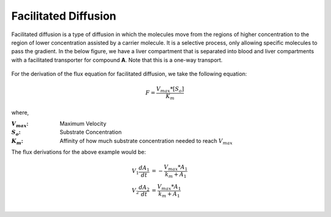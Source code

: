 ============================
Facilitated Diffusion
============================

Facilitated  diffusion is a type of diffusion in which the molecules move from 
the regions of higher concentration to the region of lower concentration 
assisted by a carrier molecule. It is a selective process, only allowing 
specific molecules to pass the gradient. In the below figure, we have a 
liver compartment that is separated into blood and liver compartments with  
a facilitated transporter for compound **A**. Note that this is a one-way 
transport.

.. container:: bordergrey

    .. figure:: images/facillitated_diffusion.png
        :width: 400
        :height: 200
        :align: center

For the derivation of the flux equation for facilitated diffusion, we take the
following equation: 

.. math::
    F  = \frac{V_{max}*[S_o]}{K_m}

where,

:|Vmax|: Maximum Velocity
:|So|: Substrate Concentration
:|Km|: Affinity of how much substrate concentration needed to reach :math:`V_{max}`

.. |Vmax| replace:: :math:`V_{max}`
.. |So| replace:: :math:`S_{o}`
.. |Km| replace:: :math:`K_{m}`

The flux derivations for the above example would be: 

.. math:: 
    \begin{align*}
        V_{1} \frac{dA_1}{dt} &= - \frac{V_{max}*A_{1}}{k_m + A_1} \\
        V_{2} \frac{dA_2}{dt} &= \frac{V_{max}*A_{1}}{k_m + A_1} \\
    \end{align*}